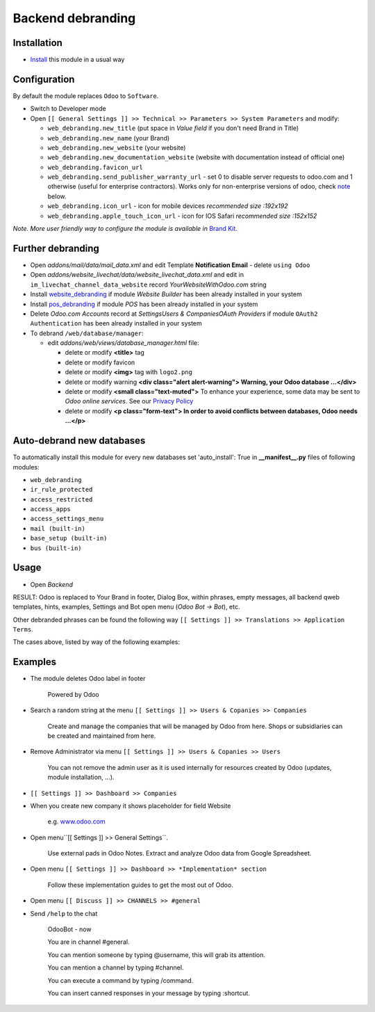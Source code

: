 ====================
 Backend debranding
====================

Installation
============

* `Install <https://odoo-development.readthedocs.io/en/latest/odoo/usage/install-module.html>`__ this module in a usual way

Configuration
=============

By default the module replaces ``Odoo`` to ``Software``.

* Switch to Developer mode
* Open ``[[ General Settings ]] >> Technical >> Parameters >> System Parameters`` and modify:

  * ``web_debranding.new_title`` (put space in *Value field* if you don't need Brand in Title)
  * ``web_debranding.new_name`` (your Brand)
  * ``web_debranding.new_website`` (your website)
  * ``web_debranding.new_documentation_website`` (website with documentation instead of official one)
  * ``web_debranding.favicon_url``
  * ``web_debranding.send_publisher_warranty_url`` - set 0 to disable server requests to odoo.com and 1 otherwise (useful for enterprise contractors). Works only for non-enterprise versions of odoo, check `note <https://www.odoo.com/apps/modules/12.0/web_debranding/#enterprise-users-notice>`__ below.
  * ``web_debranding.icon_url`` - icon for mobile devices *recommended size :192x192*
  * ``web_debranding.apple_touch_icon_url`` - icon for IOS Safari *recommended size :152x152*

*Note. More user friendly way to configure the module is available in* `Brand Kit <https://apps.odoo.com/apps/modules/11.0/theme_kit/>`__.

Further debranding
==================

* Open *addons/mail/data/mail_data.xml* and edit Template **Notification Email** - delete ``using Odoo``
* Open *addons/website_livechat/data/website_livechat_data.xml* and edit in ``im_livechat_channel_data_website`` record *YourWebsiteWithOdoo.com* string
* Install `website_debranding <https://apps.odoo.com/apps/modules/11.0/website_debranding/>`__ if module *Website Builder* has been already installed in your system
* Install `pos_debranding <https://apps.odoo.com/apps/modules/11.0/pos_debranding/>`__ if module `POS` has been already installed in your system
* Delete *Odoo.com Accounts* record at *Settings\Users & Companies\OAuth Providers* if module ``OAuth2 Authentication`` has been already installed in your system
* To debrand ``/web/database/manager``:

  * edit *addons/web/views/database_manager.html* file:

    * delete or modify **<title>** tag
    * delete or modify favicon
    * delete or modify **<img>** tag with ``logo2.png``
    * delete or modify warning **<div class="alert alert-warning"> Warning, your Odoo database ...</div>**
    * delete or modify **<small class="text-muted">** To enhance your experience, some data may be sent to *Odoo online services*. See our `Privacy Policy <https://www.odoo.com/privacy>`__
    * delete or modify **<p class="form-text"> In order to avoid conflicts between databases, Odoo needs ...</p>**

Auto-debrand new databases
==========================

To automatically install this module for every new databases set 'auto_install': True in **__manifest__.py** files of following modules:

* ``web_debranding``
* ``ir_rule_protected``
* ``access_restricted``
* ``access_apps``
* ``access_settings_menu``
* ``mail (built-in)``
* ``base_setup (built-in)``
* ``bus (built-in)``

Usage
=====

* Open *Backend*

RESULT: Odoo is replaced to Your Brand in footer, Dialog Box, within phrases, empty messages, all backend qweb templates, hints, examples, Settings and Bot open menu (*Odoo Bot -> Bot*), etc.

Other debranded phrases can be found the following way ``[[ Settings ]] >> Translations >> Application Terms``.

The cases above, listed by way of the following examples: 

Examples
========

* The module deletes Odoo label in footer

    Powered by Odoo
    
* Search a random string at the menu ``[[ Settings ]] >> Users & Copanies >> Companies``
  
    Create and manage the companies that will be managed by Odoo from here. Shops or subsidiaries can be created and maintained from here.

* Remove Administrator via menu ``[[ Settings ]] >> Users & Copanies >> Users``
  
    You can not remove the admin user as it is used internally for resources created by Odoo (updates, module installation, ...).

* ``[[ Settings ]] >> Dashboard >> Companies``
* When you create new company it shows placeholder for field Website
  
    e.g. `www.odoo.com <https://www.odoo.com/>`__

* Open menu``[[ Settings ]] >> General Settings``.

    Use external pads in Odoo Notes. 
    Extract and analyze Odoo data from Google Spreadsheet.

* Open menu ``[[ Settings ]] >> Dashboard >> *Implementation* section``
  
    Follow these implementation guides to get the most out of Odoo.

* Open menu ``[[ Discuss ]] >> CHANNELS >> #general``
* Send ``/help`` to the chat

    OdooBot - now

    You are in channel #general.

    You can mention someone by typing @username, this will grab its attention.
    
    You can mention a channel by typing #channel.
    
    You can execute a command by typing /command.
    
    You can insert canned responses in your message by typing :shortcut.

